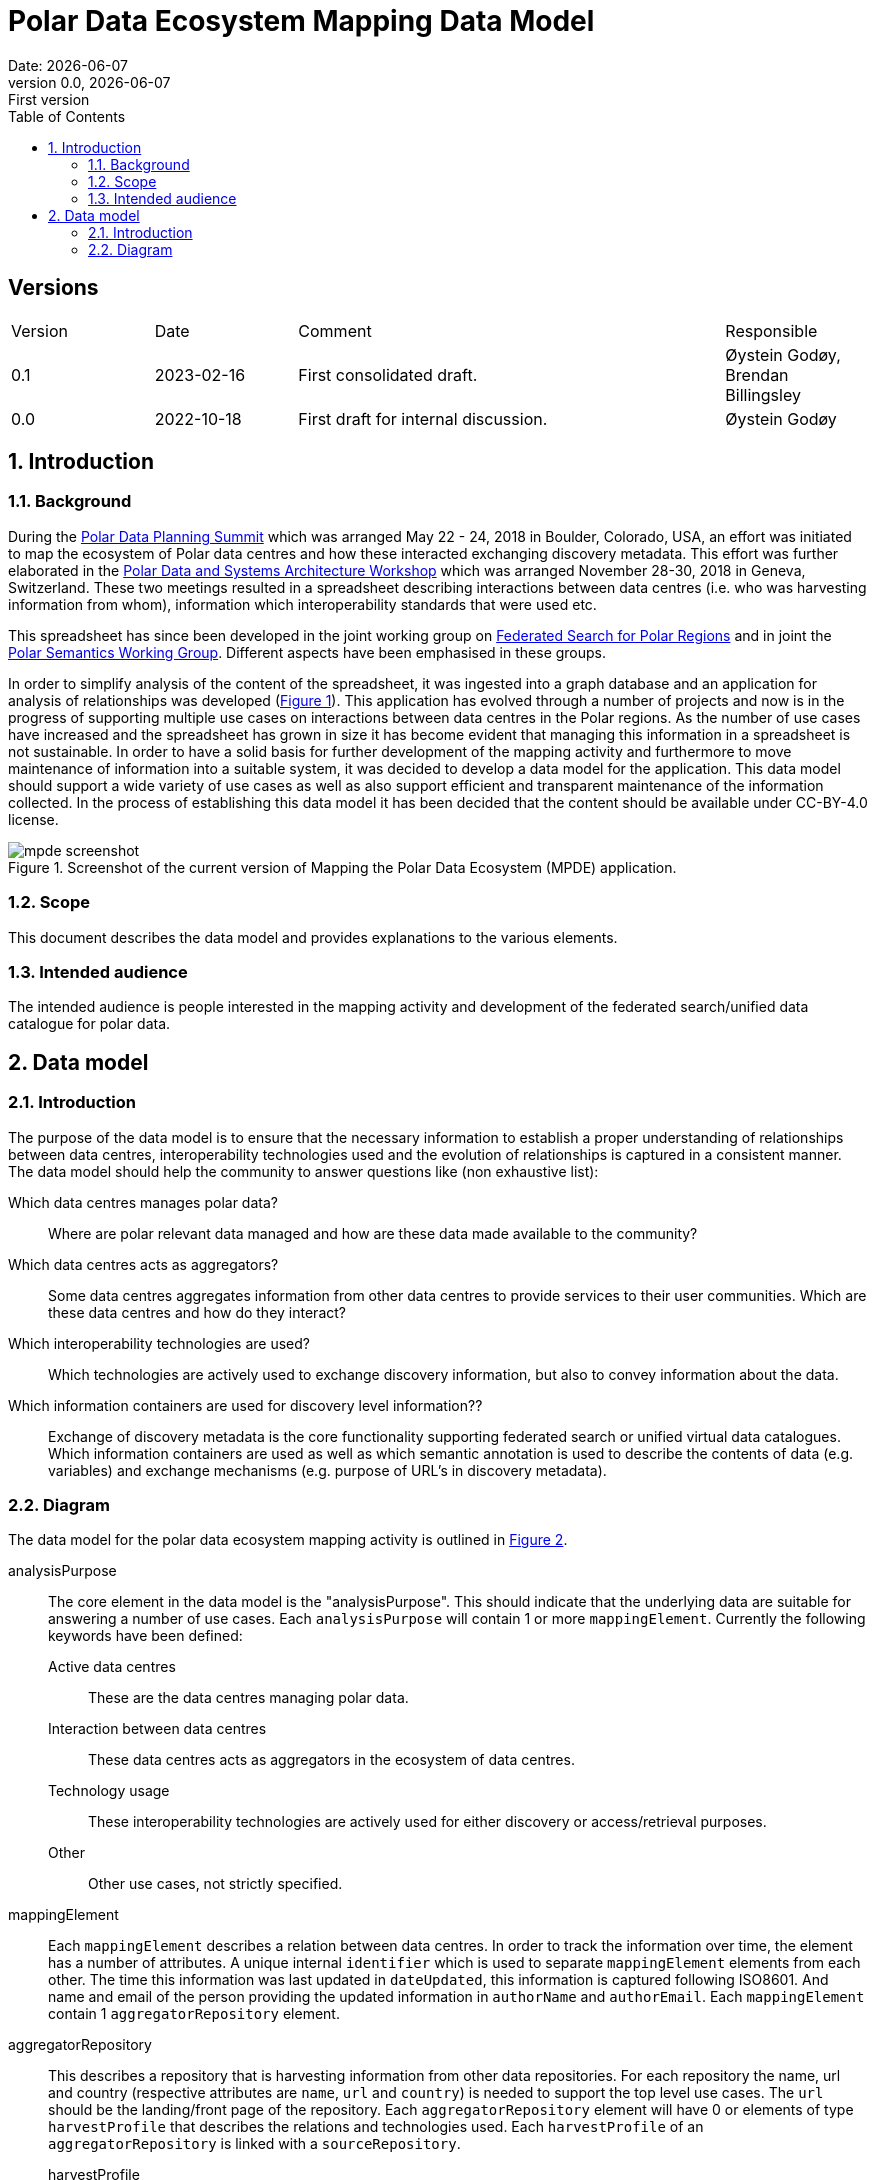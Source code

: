:doctype: article
:pdf-folio-placement: physical
:media: prepress
:sectnums:
:sectlevels: 7
:sectanchors:
:toc: macro
:toclevels: 7
:chapter-label:
:xrefstyle: short
:revnumber: 0.0
:revdate: {docdate}
:revremark: First version
:title-page:

= Polar Data Ecosystem Mapping Data Model
Date: {docdate}

<<<

:title-page:

<<<

toc::[]

<<<

[discrete]
== Versions

[cols="^1,1,3,1",]
|=======================================================================
|Version |Date |Comment |Responsible
|0.1 |2023-02-16|First consolidated draft. a| Øystein Godøy, Brendan Billingsley
|0.0 |2022-10-18|First draft for internal discussion. |Øystein Godøy
|=======================================================================

<<<

[[introduction]]
== Introduction


[[background]]
=== Background

During the https://arcticdc.org/meetings/conferences/polar-data-planning-summit[Polar Data Planning Summit] which was arranged May 22 - 24, 2018 in Boulder, Colorado, USA, an effort was initiated to map the ecosystem of Polar data centres and how these interacted exchanging discovery metadata.
This effort was further elaborated in the https://arcticdc.org/meetings/conferences/polar-data-architecture-workshop[Polar Data and Systems Architecture Workshop] which was arranged November 28-30, 2018 in Geneva, Switzerland.
These two meetings resulted in a spreadsheet describing interactions between data centres (i.e. who was harvesting information from whom), information which interoperability standards that were used etc. 

This spreadsheet has since been developed in the joint working group on https://arcticdc.org/activities/core-projects/federated-search[Federated Search for Polar Regions] and in joint the https://arcticdc.org/activities/core-projects/vocabularies-and-semantics-wg[Polar Semantics Working Group]. 
Different aspects have been emphasised in these groups.

In order to simplify analysis of the content of the spreadsheet, it was ingested into a graph database and an application for analysis of relationships was developed (<<mpde-mapping>>).
// Add information on the application and how this was developed. 
This application has evolved through a number of projects and now is in the progress of supporting multiple use cases on interactions between data centres in the Polar regions.
As the number of use cases have increased and the spreadsheet has grown in size it has become evident that managing this information in a spreadsheet is not sustainable.
In order to have a solid basis for further development of the mapping activity and furthermore to move maintenance of information into a suitable system, it was decided to develop a data model for the application. 
This data model should support a wide variety of use cases as well as also support efficient and transparent maintenance of the information collected.
// Need to double check that this was the case, was open at least...
In the process of establishing this data model it has been decided that the content should be available under CC-BY-4.0 license.

[[mpde-mapping]]
.Screenshot of the current version of Mapping the Polar Data Ecosystem (MPDE) application.
image::illustrations/mpde-screenshot.png[]

[[scope]]
=== Scope

This document describes the data model and provides explanations to the various elements.

[[intended-audience]]
=== Intended audience

The intended audience is people interested in the mapping activity and development of the federated search/unified data catalogue for polar data.

== Data model

=== Introduction

The purpose of the data model is to ensure that the necessary information to establish a proper understanding of relationships between data centres, interoperability technologies used and the evolution of relationships is captured in a consistent manner.
The data model should help the community to answer questions like (non exhaustive list):

Which data centres manages polar data?::
Where are polar relevant data managed and how are these data made available to the community?
Which data centres acts as aggregators?::
Some data centres aggregates information from other data centres to provide services to their user communities.
Which are these data centres and how do they interact?
Which interoperability technologies are used?::
Which technologies are actively used to exchange discovery information, but also to convey information about the data.
Which information containers are used for discovery level information??::
Exchange of discovery metadata is the core functionality supporting federated search or unified virtual data catalogues. 
Which information containers are used as well as which semantic annotation is used to describe the contents of data (e.g. variables) and exchange mechanisms (e.g. purpose of URL's in discovery metadata).


=== Diagram

The data model for the polar data ecosystem mapping activity is outlined in <<data-model>>.

analysisPurpose::
The core element in the data model is the "analysisPurpose". 
This should indicate that the underlying data are suitable for answering a number of use cases. 
Each `analysisPurpose` will contain 1 or more `mappingElement`.
Currently the following keywords have been defined:
Active data centres:::
These are the data centres managing polar data.
Interaction between data centres:::
These data centres acts as aggregators in the ecosystem of data centres.
Technology usage:::
These interoperability technologies are actively used for either discovery or access/retrieval purposes.
Other:::
Other use cases, not strictly specified.

mappingElement::
Each `mappingElement` describes a relation between data centres. 
In order to track the information over time, the element has a number of attributes.
A unique internal `identifier` which is used to separate `mappingElement` elements from each other.
The time this information was last updated in `dateUpdated`, this information is captured following ISO8601. 
And name and email of the person providing the updated information in `authorName` and `authorEmail`.
Each `mappingElement` contain 1 `aggregatorRepository` element. 

aggregatorRepository::
This describes a repository that is harvesting information from other data repositories. 
For each repository the name, url and country (respective attributes are `name`, `url` and `country`) is needed to support the top level use cases.
The `url` should be the landing/front page of the repository.
Each `aggregatorRepository` element will have 0 or elements of type `harvestProfile` that describes the relations and technologies used. Each `harvestProfile` of an `aggregatorRepository` is linked with a `sourceRepository`. 
harvestProfile:::
harvestStatus::::
States whether the repository is actively harvested, has been in the past or is in planning.
See <<data-model>> for details.
harvestFrequency::::
How often are the information retrieved by the aggregator. 
See <<data-model>> for details.
harvestEviction::::
Describes how often the aggregator evict all information harvested and do a clean full harvest again.
See <<data-model>> for details.
harvestProtocol::::
Identifies the interoperability protocol used to exchange information on discovery metadata between the source and the aggregator.
The link between a aggregator and a source is only one protocol, but a source may be harvested using different protocols by different aggregators.
See <<data-model>> for details.
harvestMetadata::::
The discovery metadata standard the aggregator is retrieving from the source.
See <<data-model>> for details.
harvestContent::::
Indicates if incremental or full harvests are used. 
This should be interpreted in combination with `harvestFrequency`.
harvestNotes::::
Any comment added as free text supporting the understanding of the relation between the aggregator and the source.
dataAccess::::
Indicates which mechanisms an aggregator is using to integrate the data provided by the source in the service portfolio of the aggregator. 
Typically this can be multiple elements for each aggregator/source linkage.
This will be a list.
lastValidated::::
Information on when the current content of the harvesting was confirmed by the aggregator.
Also using ISO8601.
sourceRepository:::
This describes the data repository that is being harvested by the `aggregatorRepository`. 
The information provided for this element is the same as for the `aggregatorRepository` (i.e. name, url, country), but the information on metadata standards, protocols etc in `harvestProfile` reflects the services offered by the `sourceRepository` as they are actively utilised by the aggregator.

[.landscape]
<<<
[[data-model]]
.Data model for the polar data ecosystem mapping activity.
image::diagrams/ArcticDataMapping.png[]

[.portrait]
<<<
